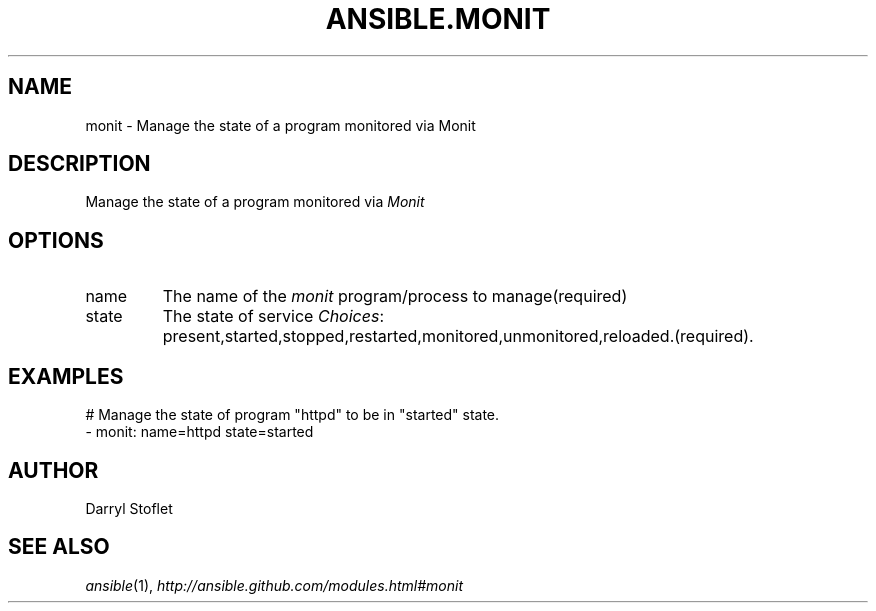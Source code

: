 .TH ANSIBLE.MONIT 3 "2013-12-18" "1.4.2" "ANSIBLE MODULES"
.\" generated from library/monitoring/monit
.SH NAME
monit \- Manage the state of a program monitored via Monit
.\" ------ DESCRIPTION
.SH DESCRIPTION
.PP
Manage the state of a program monitored via \fIMonit\fR 
.\" ------ OPTIONS
.\"
.\"
.SH OPTIONS
   
.IP name
The name of the \fImonit\fR program/process to manage(required)   
.IP state
The state of service
.IR Choices :
present,started,stopped,restarted,monitored,unmonitored,reloaded.(required).\"
.\"
.\" ------ NOTES
.\"
.\"
.\" ------ EXAMPLES
.\" ------ PLAINEXAMPLES
.SH EXAMPLES
.nf
# Manage the state of program "httpd" to be in "started" state.
- monit: name=httpd state=started

.fi

.\" ------- AUTHOR
.SH AUTHOR
Darryl Stoflet
.SH SEE ALSO
.IR ansible (1),
.I http://ansible.github.com/modules.html#monit